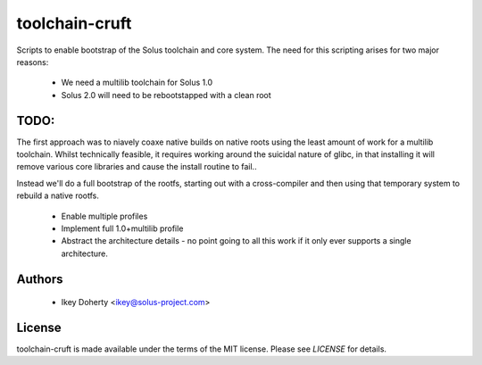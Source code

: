 toolchain-cruft
---------------

Scripts to enable bootstrap of the Solus toolchain and core system.
The need for this scripting arises for two major reasons:

 * We need a multilib toolchain for Solus 1.0
 * Solus 2.0 will need to be rebootstapped with a clean root

TODO:
=====

The first approach was to niavely coaxe native builds on native
roots using the least amount of work for a multilib toolchain.
Whilst technically feasible, it requires working around the
suicidal nature of glibc, in that installing it will remove various
core libraries and cause the install routine to fail..

Instead we'll do a full bootstrap of the rootfs, starting out with
a cross-compiler and then using that temporary system to rebuild a
native rootfs.

 * Enable multiple profiles
 * Implement full 1.0+multilib profile
 * Abstract the architecture details - no point going to all this work if
   it only ever supports a single architecture.

Authors
=======

 - Ikey Doherty <ikey@solus-project.com>

License
========

toolchain-cruft is made available under the terms of the MIT license.
Please see `LICENSE` for details.
